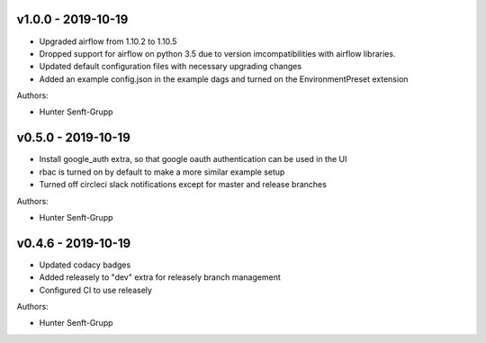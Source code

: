 .. _v1.0.0:

-------------------
v1.0.0 - 2019-10-19
-------------------

* Upgraded airflow from 1.10.2 to 1.10.5
* Dropped support for airflow on python 3.5 due to version imcompatibilities with airflow libraries.
* Updated default configuration files with necessary upgrading changes
* Added an example config.json in the example dags and turned on the EnvironmentPreset extension

Authors:

* Hunter Senft-Grupp

.. _v0.5.0:

-------------------
v0.5.0 - 2019-10-19
-------------------

* Install google_auth extra, so that google oauth authentication can be used in the UI
* rbac is turned on by default to make a more similar example setup
* Turned off circleci slack notifications except for master and release branches

Authors:

* Hunter Senft-Grupp

.. _v0.4.6:

-------------------
v0.4.6 - 2019-10-19
-------------------

* Updated codacy badges
* Added releasely to "dev" extra for releasely branch management
* Configured CI to use releasely

Authors:

* Hunter Senft-Grupp
